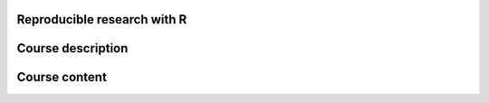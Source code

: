 Reproducible research with R
============================


Course description
==================


Course content
==============

